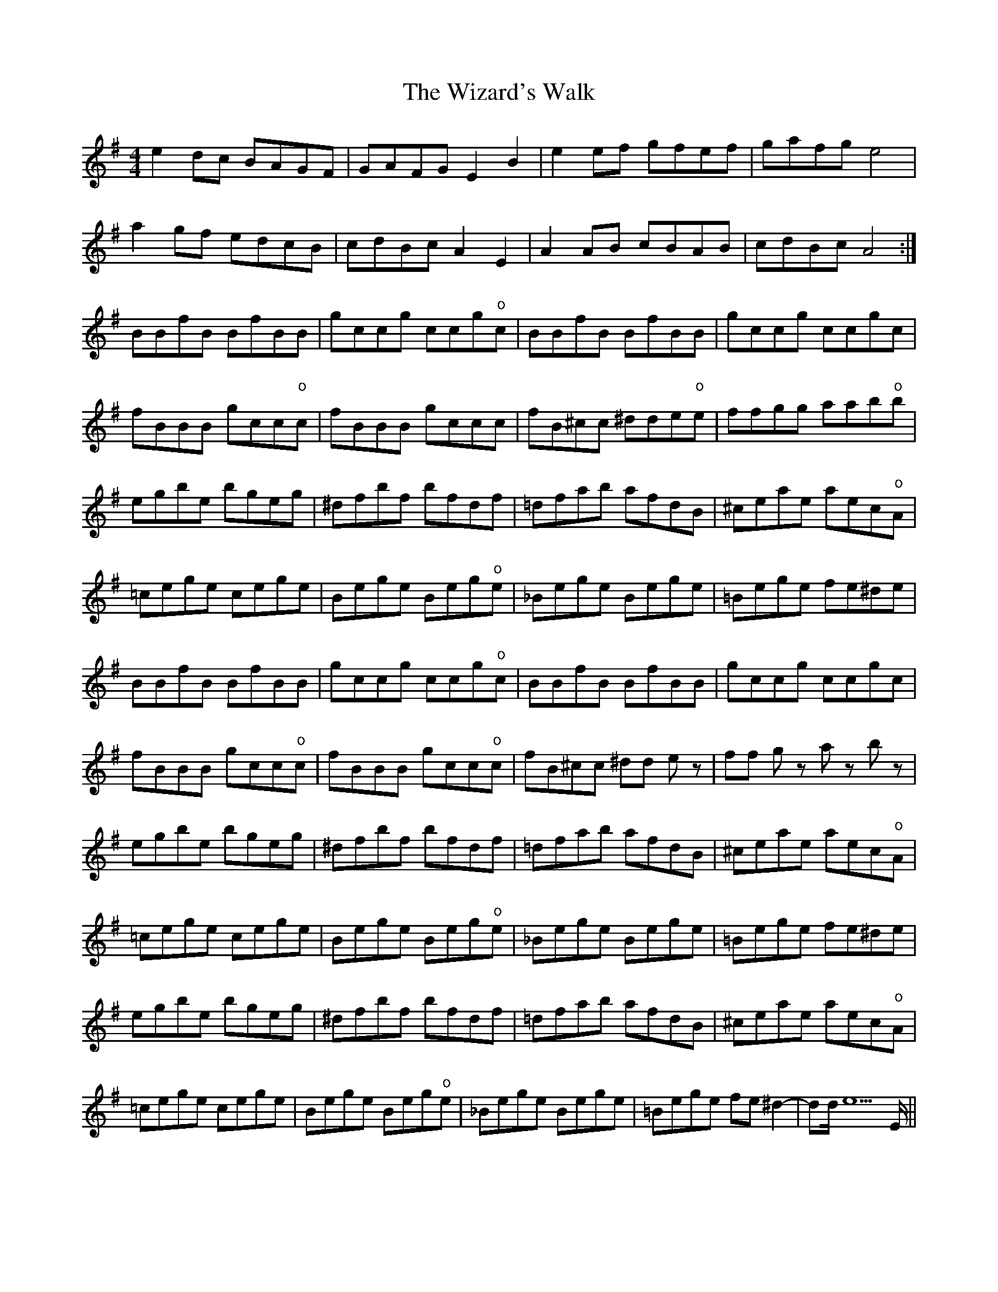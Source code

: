 X: 43239
T: Wizard's Walk, The
R: reel
M: 4/4
K: Eminor
e2 dc BAGF|GAFG E2 B2|e2 ef gfef|gafg e4|
a2 gf edcB|cdBc A2E2|A2 AB cBAB|cdBc A4:|
BBfB BfBB|gccg ccg"o"c|BBfB BfBB|gccg ccgc|
fBBB gcc"o"c|fBBB gccc|fB^cc ^dde"o"e|ffgg aab"o"b|
egbe bgeg|^dfbf bfdf|=dfab afdB|^ceae aec"o"A|
=cege cege|Bege Beg"o"e|_Bege Bege|=Bege fe^de|
BBfB BfBB|gccg ccg"o"c|BBfB BfBB|gccg ccgc|
fBBB gcc"o"c|fBBB gcc"o"c|fB^cc ^dd ez|ff gz az bz|
egbe bgeg|^dfbf bfdf|=dfab afdB|^ceae aec"o"A|
=cege cege|Bege Beg"o"e|_Bege Bege|=Bege fe^de|
egbe bgeg|^dfbf bfdf|=dfab afdB|^ceae aec"o"A|
=cege cege|Bege Beg"o"e|_Bege Bege|=Bege fe^d2-|d1d/e5E/||

